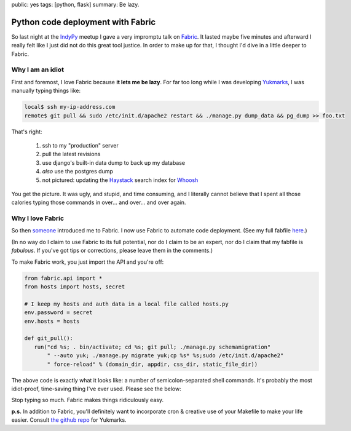 public: yes
tags: [python, flask]
summary: Be lazy.

==================================
Python code deployment with Fabric
==================================

So last night at the `IndyPy <http://www.meetup.com/python-182/>`_ meetup I gave a very impromptu talk on `Fabric <http://www.meetup.com/python-182/>`_. It lasted maybe five minutes and afterward I really felt like I just did not do this great tool justice. In order to make up for that, I thought I'd dive in a little deeper to Fabric.

-----------------
Why I am an idiot
-----------------

First and foremost, I love Fabric because **it lets me be lazy**. For far too long while I was developing `Yukmarks <http://yukmarks.com>`_, I was manually typing things like:

.. code-block:: bash

 local$ ssh my-ip-address.com
 remote$ git pull && sudo /etc/init.d/apache2 restart && ./manage.py dump_data && pg_dump >> foo.txt

That's right:

 1. ssh to my "production" server
 2. pull the latest revisions
 3. use django's built-in data dump to back up my database
 4. *also* use the postgres dump
 5. not pictured: updating the `Haystack <http://haystacksearch.org/>`_ search index for `Whoosh <https://bitbucket.org/mchaput/whoosh/wiki/Home>`_

You get the picture. It was ugly, and stupid, and time consuming, and I literally cannot believe that I spent all those calories typing those commands in over... and over... and over again. 

-----------------
Why I love Fabric
-----------------

So then `someone <http://bretthoerner.com>`_ introduced me to Fabric. I now use Fabric to automate code deployment. (See my full fabfile `here <https://github.com/mattdeboard/Yuk/blob/master/fabfile.py>`_.)

(In no way do I claim to use Fabric to its full potential, nor do I claim to be an expert, nor do I claim that my fabfile is *fabulous*. If you've got tips or corrections, please leave them in the comments.)

To make Fabric work, you just import the API and you're off:

.. sourcecode:: python

 from fabric.api import *
 from hosts import hosts, secret

 # I keep my hosts and auth data in a local file called hosts.py
 env.password = secret
 env.hosts = hosts

 def git_pull():
    run("cd %s; . bin/activate; cd %s; git pull; ./manage.py schemamigration"
        " --auto yuk; ./manage.py migrate yuk;cp %s* %s;sudo /etc/init.d/apache2"
        " force-reload" % (domain_dir, appdir, css_dir, static_file_dir))

The above code is exactly what it looks like: a number of semicolon-separated shell commands. It's probably the most idiot-proof, time-saving thing I've ever used. Please see the below:

.. image:: ./GRAPH.png
   :alt: Curiously, coding in Java while flying an airplane moves both dots toward the center.

Stop typing so much. Fabric makes things ridiculously easy.


**p.s.** In addition to Fabric, you'll definitely want to incorporate cron & creative use of your Makefile to make your life easier. Consult `the github repo <https://github.com/mattdeboard/Yuk.git>`_ for Yukmarks.




